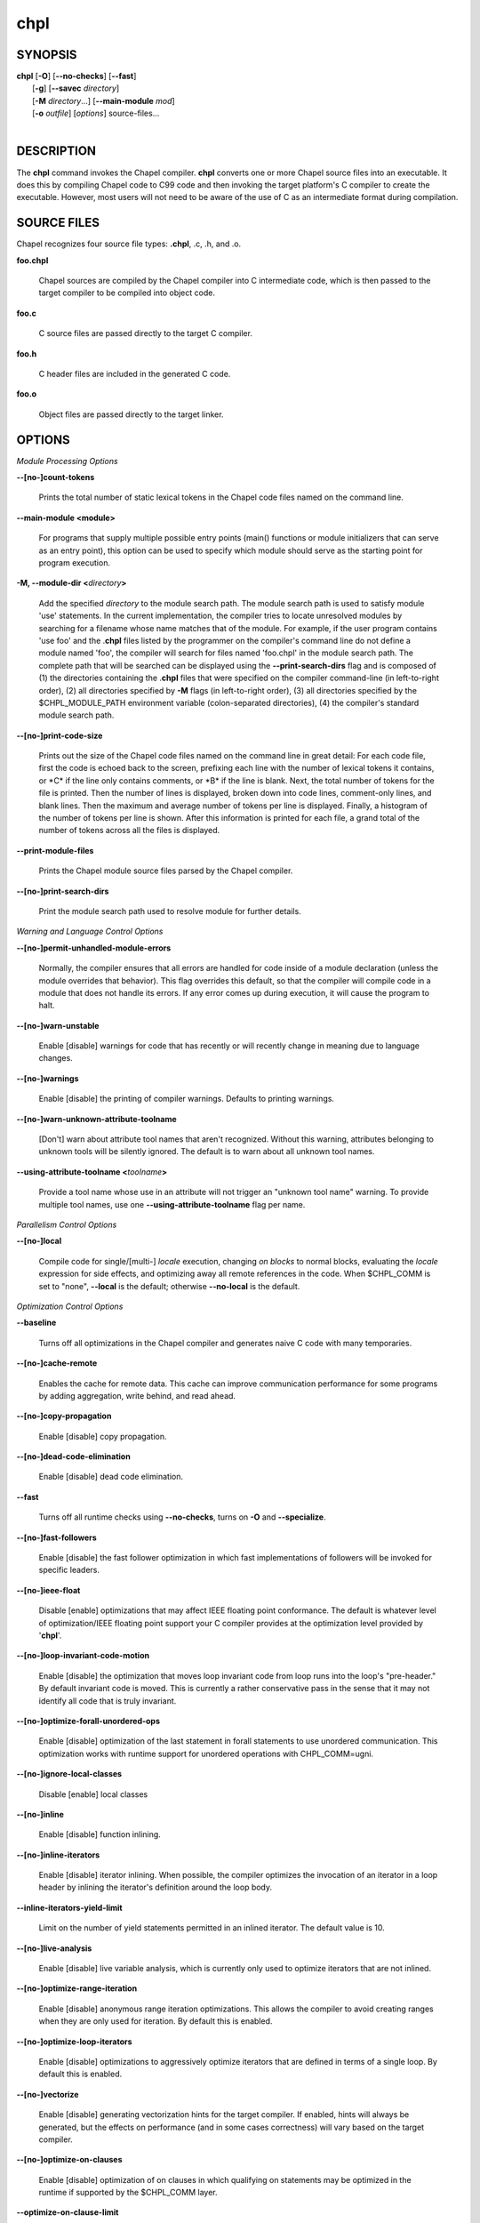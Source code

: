 .. _man-chpl:

chpl
====

.. confchpl.rst

SYNOPSIS
--------

|   **chpl** [**-O**] [**\--no-checks**] [**\--fast**]
|            [**-g**] [**\--savec** *directory*]
|            [**-M** *directory*...] [**\--main-module** *mod*]
|            [**-o** *outfile*] [*options*] source-files...
|

DESCRIPTION
-----------

The **chpl** command invokes the Chapel compiler. **chpl** converts one
or more Chapel source files into an executable. It does this by
compiling Chapel code to C99 code and then invoking the target
platform's C compiler to create the executable. However, most users will
not need to be aware of the use of C as an intermediate format during
compilation.

SOURCE FILES
------------

Chapel recognizes four source file types: **.chpl**, .c, .h, and .o.

**foo.chpl**

    Chapel sources are compiled by the Chapel compiler into C intermediate
    code, which is then passed to the target compiler to be compiled into
    object code.

**foo.c**

    C source files are passed directly to the target C compiler.

**foo.h**

    C header files are included in the generated C code.

**foo.o**

    Object files are passed directly to the target linker.

OPTIONS
-------

*Module Processing Options*

**\--[no-]count-tokens**

    Prints the total number of static lexical tokens in the Chapel code
    files named on the command line.

**\--main-module <module>**

    For programs that supply multiple possible entry points (main()
    functions or module initializers that can serve as an entry point), this
    option can be used to specify which module should serve as the starting
    point for program execution.

**-M, \--module-dir <**\ *directory*\ **>**

    Add the specified *directory* to the module search path. The module
    search path is used to satisfy module 'use' statements. In the current
    implementation, the compiler tries to locate unresolved modules by
    searching for a filename whose name matches that of the module. For
    example, if the user program contains 'use foo' and the .\ **chpl**
    files listed by the programmer on the compiler's command line do not
    define a module named 'foo', the compiler will search for files named
    'foo.chpl' in the module search path. The complete path that will be
    searched can be displayed using the **\--print-search-dirs** flag and is
    composed of (1) the directories containing the .\ **chpl** files that
    were specified on the compiler command-line (in left-to-right order),
    (2) all directories specified by **-M** flags (in left-to-right order),
    (3) all directories specified by the $CHPL\_MODULE\_PATH environment
    variable (colon-separated directories), (4) the compiler's standard
    module search path.

**\--[no-]print-code-size**

    Prints out the size of the Chapel code files named on the command line
    in great detail: For each code file, first the code is echoed back to
    the screen, prefixing each line with the number of lexical tokens it
    contains, or \*C\* if the line only contains comments, or \*B\* if the
    line is blank. Next, the total number of tokens for the file is printed.
    Then the number of lines is displayed, broken down into code lines,
    comment-only lines, and blank lines. Then the maximum and average number
    of tokens per line is displayed. Finally, a histogram of the number of
    tokens per line is shown. After this information is printed for each
    file, a grand total of the number of tokens across all the files is
    displayed.

**\--print-module-files**

    Prints the Chapel module source files parsed by the Chapel compiler.

**\--[no-]print-search-dirs**

    Print the module search path used to resolve module for further details.

*Warning and Language Control Options*

**\--[no-]permit-unhandled-module-errors**

    Normally, the compiler ensures that all errors are handled for code
    inside of a module declaration (unless the module overrides that
    behavior). This flag overrides this default, so that the compiler
    will compile code in a module that does not handle its errors. If any
    error comes up during execution, it will cause the program to halt.

**\--[no-]warn-unstable**

    Enable [disable] warnings for code that has recently or will recently
    change in meaning due to language changes.

**\--[no-]warnings**

    Enable [disable] the printing of compiler warnings. Defaults to printing
    warnings.

**\--[no-]warn-unknown-attribute-toolname**

    [Don't] warn about attribute tool names that aren't recognized. Without this
    warning, attributes belonging to unknown tools will be silently ignored.
    The default is to warn about all unknown tool names.

**\--using-attribute-toolname <**\ *toolname*\ **>**

    Provide a tool name whose use in an attribute will not trigger an
    "unknown tool name" warning. To provide multiple tool names, use one
    **\--using-attribute-toolname** flag per name.

*Parallelism Control Options*

**\--[no-]local**

    Compile code for single/[multi-] *locale* execution, changing *on
    blocks* to normal blocks, evaluating the *locale* expression for side
    effects, and optimizing away all remote references in the code. When
    $CHPL\_COMM is set to "none", **\--local** is the default; otherwise
    **\--no-local** is the default.

*Optimization Control Options*

**\--baseline**

    Turns off all optimizations in the Chapel compiler and generates naive C
    code with many temporaries.

**\--[no-]cache-remote**

    Enables the cache for remote data. This cache can improve communication
    performance for some programs by adding aggregation, write behind, and
    read ahead.

**\--[no-]copy-propagation**

    Enable [disable] copy propagation.

**\--[no-]dead-code-elimination**

    Enable [disable] dead code elimination.

**\--fast**

    Turns off all runtime checks using **\--no-checks**, turns on **-O** and
    **\--specialize**.

**\--[no-]fast-followers**

    Enable [disable] the fast follower optimization in which fast
    implementations of followers will be invoked for specific leaders.

**\--[no-]ieee-float**

    Disable [enable] optimizations that may affect IEEE floating point
    conformance. The default is whatever level of optimization/IEEE floating
    point support your C compiler provides at the optimization level
    provided by '\ **chpl**\ '.

**\--[no-]loop-invariant-code-motion**

    Enable [disable] the optimization that moves loop invariant code from
    loop runs into the loop's "pre-header." By default invariant code is
    moved. This is currently a rather conservative pass in the sense that it
    may not identify all code that is truly invariant.

**\--[no-]optimize-forall-unordered-ops**

    Enable [disable] optimization of the last statement in forall statements
    to use unordered communication. This optimization works with runtime
    support for unordered operations with CHPL_COMM=ugni.

**\--[no-]ignore-local-classes**

    Disable [enable] local classes

**\--[no-]inline**

    Enable [disable] function inlining.

**\--[no-]inline-iterators**

    Enable [disable] iterator inlining. When possible, the compiler
    optimizes the invocation of an iterator in a loop header by inlining the
    iterator's definition around the loop body.

**\--inline-iterators-yield-limit**

    Limit on the number of yield statements permitted in an inlined iterator.
    The default value is 10.

**\--[no-]live-analysis**

    Enable [disable] live variable analysis, which is currently only used to
    optimize iterators that are not inlined.

**\--[no-]optimize-range-iteration**

    Enable [disable] anonymous range iteration optimizations. This allows the
    compiler to avoid creating ranges when they are only used for iteration.
    By default this is enabled.

**\--[no-]optimize-loop-iterators**

    Enable [disable] optimizations to aggressively optimize iterators that
    are defined in terms of a single loop. By default this is enabled.

**\--[no-]vectorize**

    Enable [disable] generating vectorization hints for the target compiler.
    If enabled, hints will always be generated, but the effects on performance
    (and in some cases correctness) will vary based on the target compiler.

**\--[no-]optimize-on-clauses**

    Enable [disable] optimization of on clauses in which qualifying on
    statements may be optimized in the runtime if supported by the
    $CHPL\_COMM layer.

**\--optimize-on-clause-limit**

    Limit on the function call depth to allow for on clause optimization.
    The default value is 20.

**\--[no-]privatization**

    Enable [disable] privatization of distributed arrays and domains if the
    distribution supports it.

**\--[no-]remove-copy-calls**

    Enable [disable] removal of copy calls (including calls to what amounts
    to a copy constructor for records) that ensure Chapel semantics but
    which can often be optimized away.

**\--[no-]remote-value-forwarding**

    Enable [disable] remote value forwarding of read-only values to remote
    threads if reading them early does not violate program semantics.

**\--[no-]remote-serialization**

    Enable [disable] serialization for globals and remote constants.

**\--[no-]scalar-replacement**

    Enable [disable] scalar replacement of records and classes for some
    compiler-generated data structures that support language features such
    as tuples and iterators.

**\--scalar-replace-limit**

    Limit on the size of tuples being replaced during scalar replacement.
    The default value is 8.

**\--[no-]tuple-copy-opt**

    Enable [disable] the tuple copy optimization in which whole tuple copies
    of homogeneous tuples are replaced with explicit assignment of each
    tuple component.

**\--tuple-copy-limit**

    Limit on the size of tuples considered for the tuple copy optimization.
    The default value is 8.

**\--[no-]infer-local-fields**

    Enable [disable] analysis to infer local fields in classes and records
    (experimental)

**\--[no-]auto-local-access**

    Enable [disable] an optimization applied to forall loops over domains in
    which accesses of the form of `A[i]` within the loop are transformed to use
    local accesses if the array `A` is aligned with the domain and `i` is the
    loop index variable. With this flag, the compiler does some static analysis
    and adds calls that can further analyze alignment dynamically during
    execution time.

**\--[no-]dynamic-auto-local-access**

    Enable [disable] the dynamic portion of the analysis described in
    `\--[no-]auto-local-access`.  This dynamic analysis can result in loop
    duplication that increases executable size and compilation time. There
    may also be execution time overheads independent of loop domain size.

**\--[no-]auto-aggregation**

    Enable [disable] optimization of the last statement in forall statements to
    use aggregated communication. This optimization is disabled by default.

*Run-time Semantic Check Options*

**\--[no-]checks**

    Enable [disable] all of the run-time checks in this section of the man page.
    Currently, it is typically necessary to use this flag (or **\--fast**,
    which implies **\--no-checks**) to achieve performance competitive with
    hand-coded C or Fortran.

**\--[no-]bounds-checks**

    Enable [disable] run-time bounds checking, e.g. during slicing and array
    indexing.

**\--[no-]cast-checks**

    Enable [disable] run-time checks in safeCast calls for casts that
    wouldn't preserve the logical value being cast.

**\--[no-]div-by-zero-checks**

    Enable [disable] run-time checks in integer division and modulus operations
    to guard against dividing by zero.

**\--[no-]formal-domain-checks**

    Enable [disable] run-time checks to ensure that an actual array
    argument's domain matches its formal array argument's domain in terms of
    (a) describing the same index set and (b) having an equivalent domain
    map (if the formal domain explicitly specifies a domain map).

**\--[no-]local-checks**

    Enable [disable] run-time checking of the locality of references within
    local blocks.

**\--[no-]nil-checks**

    Enable [disable] run-time checking for accessing nil object references.

**\--[no-]stack-checks**

    Enable [disable] run-time checking for stack overflow.

*C Code Generation Options*

**\--[no-]codegen**

    Enable [disable] generating C code and the binary executable. Disabling
    code generation is useful to reduce compilation time, for example, when
    only Chapel compiler warnings/errors are of interest.

**\--[no-]cpp-lines**

    Causes the compiler to emit cpp #line directives into the generated code
    in order to help map generated C code back to the Chapel source code
    that it implements. The [no-] version of this flag turns this feature
    off.

**\--max-c-ident-len**

    Limits the length of identifiers in the generated code, except when set
    to 0. The default is 0, except when $CHPL\_TARGET\_COMPILER indicates a
    PGI compiler (pgi or cray-prgenv-pgi), in which case the default is
    1020.

**\--[no-]munge-user-idents**

    By default, **chpl** munges all user identifiers in the generated C code
    in order to minimize the chances of conflict with an identifier or
    keyword in C (in the current implementation, this is done by appending
    '\_chpl' to the identifier). This flag provides the ability to disable
    this munging. Note that whichever mode, the flag is in, **chpl** may
    perform additional munging in order to implement Chapel semantics in C,
    or for other reasons.

**\--savec <dir>**

    Saves the compiler-generated C code in the specified *directory*,
    creating the *directory* if it does not already exist. This option may
    overwrite existing files in the *directory*.

*C Code Compilation Options*

**\--ccflags <flags>**

    Add the specified flags to the C compiler command line when compiling
    the generated code. Multiple **\--ccflags** *options* can be provided and
    in that case the combination of the flags will be forwarded to the C
    compiler.

**-g, \--[no-]debug**

    Causes the generated C code to be compiled with debugging turned on. If
    you are trying to debug a Chapel program, this flag is virtually
    essential along with the **\--savec** flag. This flag also turns on the
    **\--cpp-lines** option unless compiling as a developer (for example, via
    **\--devel**).

**\--dynamic**

    Use dynamic linking when generating the final binary. If neither
    **\--dynamic** or **\--static** are specified, use the backend compiler's
    default.

**-I, \--hdr-search-path <dir>**

    Add the specified dir[ectories] to the back-end C compiler's
    search path for header files along with any directories in the
    CHPL\_INCLUDE\_PATH environment variable.  Both the environment
    variable and this flag accept a colon-separated list of
    directories.

**\--ldflags <flags>**

    Add the specified flags to the back-end C compiler link line when
    linking the generated code. Multiple **\--ldflags** *options* can
    be provided and in that case the combination of the flags will be
    forwarded to the C compiler.

**-l, \--lib-linkage <library>**

    Specify a C library to link to on the back-end C compiler command
    line.

**-L, \--lib-search-path <dir>**

    Add the specified dir[ectories] to the back-end C compiler's
    search path for libraries along with any directories in the
    CHPL\_LIB\_PATH environment variable.  Both the environment
    variable and this flag accept a colon-separated list of
    directories.

**-O, \--[no-]optimize**

    Causes the generated C code to be compiled with [without] optimizations
    turned on. The specific set of flags used by this option is
    platform-dependent; use the **\--print-commands** option to view the C
    compiler command used. If you would like additional flags to be used
    with the C compiler command, use the **\--ccflags** option.

**\--[no-]specialize**

    Causes the generated C code to be compiled with flags that specialize
    the executable to the architecture that is defined by
    CHPL\_TARGET\_CPU. The effects of this flag will vary based on choice
    of back-end compiler and the value of CHPL\_TARGET\_CPU.

**-o, \--output <filename>**

    Specify the name of the compiler-generated executable. Defaults to
    the filename of the main module (minus its `.chpl` extension), if
    unspecified.

**\--static**

    Use static linking when generating the final binary. If neither
    **\--static** or **\--dynamic** are specified, use the backend compiler's
    default.

*LLVM Code Generation Options*

**\--[no-]llvm**

    Use LLVM as the code generation target rather than C. See
    $CHPL\_HOME/doc/rst/technotes/llvm.rst for details.

**\--[no-]llvm-wide-opt**

    Enable [disable] LLVM wide pointer communication optimizations. This
    option requires CHPL_TARGET_COMPILER=llvm. You must also supply
    **\--fast** to enable wide pointer optimizations. This flag allows
    existing LLVM optimizations to work with wide pointers - for example,
    they might be able to hoist a 'get' out of a loop. See
    $CHPL\_HOME/doc/rst/technotes/llvm.rst for details.

**\--mllvm <option>**

    Pass an option to the LLVM optimization and transformation passes.
    This option can be specified multiple times.

**\--llvm-remarks <filter>**

    Enable printing LLVM optimization remarks with given regular expression
    filter. Can be combined with **\--llvm-remarks-function**.

**\--llvm-remarks-function <function names>**
    
    Enable printing LLVM optimization remarks for specific functions. Functions
    are listed as a comma separated string. Can be combined with
    **\--llvm-remarks**.

*Compilation Trace Options*

**\--[no-]print-commands**

    Prints the system commands that the compiler executes in order to
    compile the Chapel program.

**\--[no-]print-passes**

    Prints the compiler passes during compilation and the amount of wall
    clock time required for the pass. After compilation is complete two
    tables are produced that provide more detail of how time is spent in
    each pass (compiling, verifying, and memory management) and the
    percentage of the total time that is attributed to each pass. The first
    table is sorted by pass and the second table is sorted by the time for
    the pass in descending order.

**\--print-passes-file <filename>**

    Saves the compiler passes and the amount of wall clock time required for
    the pass to <filename>. An error is displayed if the file cannot be
    opened but no recovery attempt is made.

*Miscellaneous Options*

**\--[no-]devel**

    Puts the compiler into [out of] developer mode, which takes off some of
    the safety belts, changes default behaviors, and exposes additional
    undocumented command-line *options*. Use at your own risk and direct any
    questions to the Chapel team.

**\--explain-call <call>[:<module>][:<line>]**

    Helps explain the function resolution process for the named function by
    printing out the visible and candidate functions. Specifying a module
    name and/or line number can focus the explanation to those calls within
    a specific module or at a particular line number.

**\--explain-instantiation <function\|type>[:<module>][:<line>]**

    Lists all of the instantiations of a function or type. The location of
    one of possibly many points of instantiation is shown. Specifying a
    module name and/or line number can focus the explanation to those calls
    within a specific module or at a particular line number.

**\--[no-]explain-verbose**

    In combination with explain-call or explain-instantiation, causes the
    compiler to output more debug information related to disambiguation.

**\--instantiate-max <max>**

    In order to avoid infinite loops when instantiating generic functions,
    the compiler limits the number of times a single function can be
    instantiated. This flag raises that maximum in the event that a legal
    instantiation is being pruned too aggressively.

**\--[no-]print-all-candidates**

    By default, function resolution errors show only a few candidates.
    Use this flag to see all of the candidates for a call that could
    not be resolved.

**\--[no-]print-callgraph**

    Print a textual call graph representing the program being compiled. The
    output is in top-down and depth first order. Recursive calls are marked
    and cause the traversal to stop along the path containing the recursion.
    Only a single call to each function is displayed from within any given
    parent function.

**\--[no-]print-callstack-on-error**

    Accompany certain error and warning messages with the Chapel call stack
    that the compiler was working on when it reached the error or warning
    location. This is useful when the underlying cause of the issue is in
    one of the callers.

**\--[no-]print-unused-functions**

    Print the names and source locations of unused functions within the
    user program.

**-s, \--set <config>[=<value>]**

    Overrides the default value of a configuration param, type, var,
    or const in the code.  If the value is omitted, it will default
    to the value `true`.

**\--[no-]task-tracking**

    Enable [disable] the Chapel-implemented task tracking table that
    supports the execution-time **-b** / **-t** flags. This option is
    currently only useful when $CHPL\_TASKS is set or inferred to 'fifo' and
    adds compilation-time overhead when it will not be used, so is off by
    default.


*Compiler Configuration Options*

**\--home <path>**

    Specify the location of the Chapel installation *directory*. This flag
    corresponds with and overrides the $CHPL\_HOME environment variable.

**\--atomics <atomics-impl>**

    Specify the implementation to use for Chapel's atomic variables. This
    flag corresponds with and overrides the $CHPL\_ATOMICS environment
    variable. (defaults to a best guess based on $CHPL\_TARGET\_COMPILER,
    $CHPL\_TARGET\_PLATFORM, and $CHPL\_COMM)

**\--network-atomics <network>**

    Specify the network atomics implementation for all atomic variables.
    This flag corresponds with and overrides the $CHPL\_NETWORK\_ATOMICS
    environment variable (defaults to best guess based on $CHPL\_COMM).

**\--aux-filesys <aio-system>**

    Specify runtime support for additional file systems. This flag
    corresponds with and overrides the $CHPL\_AUX\_FILESYS environment
    variable (defaults to 'none').

**\--comm <comm-impl>**

    Specify the communication implementation to use for inter-\ *locale*
    data transfers. This flag corresponds with and overrides the $CHPL\_COMM
    environment variable (defaults to 'none').

**\--comm-substrate <conduit>**

    Specify the communication conduit for the communication implementation.
    This flag corresponds with and overrides the $CHPL\_COMM\_SUBSTRATE
    environment variable (defaults to best guess based on
    $CHPL\_TARGET\_PLATFORM).

**\--gasnet-segment <segment>**

    Specify memory segment to use with GASNet. This flag corresponds with
    and overrides the $CHPL\_GASNET\_SEGMENT environment variable. (defaults
    to best guess based on $CHPL\_COMM\_SUBSTRATE).

**\--gmp <gmp-version>**

    Specify the GMP library implementation to be used by the GMP module.
    This flag corresponds with and overrides the $CHPL\_GMP environment
    variable (defaults to best guess based on $CHPL\_TARGET\_PLATFORM and
    whether you've built the included GMP library in the third-party
    *directory*).

**\--hwloc <hwloc-impl>**

    Specify whether or not to use the hwloc library. This flag corresponds
    with and overrides the $CHPL\_HWLOC environment variable (defaults to a
    best guess based on whether you've built the included library in the
    third-party hwloc *directory*).

**\--launcher <launcher-system>**

    Specify the launcher, if any, used to start job execution. This flag
    corresponds with and overrides the $CHPL\_LAUNCHER environment variable
    (defaults to a best guess based on $CHPL\_COMM and
    $CHPL\_TARGET\_PLATFORM).

**\--locale-model <locale-model>**

    Specify the *locale* model to use for describing your *locale*
    architecture. This flag corresponds with and overrides the
    $CHPL\_LOCALE\_MODEL environment variable (defaults to 'flat').

**\--make <make utility>**

    Specify the GNU compatible make utility. This flag corresponds with and
    overrides the $CHPL\_MAKE environment variable (defaults to a best guess
    based on $CHPL\_HOST\_PLATFORM).

**\--mem <mem-impl>**

    Specify the memory allocator used for dynamic memory management. This
    flag corresponds with and overrides the $CHPL\_MEM environment variable
    (defaults to a best guess based on $CHPL\_COMM).

**\--re2 <re2>**

    Specify the RE2 library to use. This flag corresponds with and overrides
    the $CHPL\_RE2 environment variable (defaults to 'none' or 'bundled' if
    you've installed the re2 package in the third-party *directory*).

**\--target-arch <architecture>**

    Specify the machine type or general architecture to use.
    This flag corresponds with and overrides the $CHPL\_TARGET\_ARCH
    environment variable (defaults to the result of `uname -m`).

**\--target-compiler <compiler>**

    Specify the compiler suite that should be used to build the generated C
    code for a Chapel program and the Chapel runtime. This flag corresponds
    with and overrides the $CHPL\_TARGET\_COMPILER environment variable
    (defaults to a best guess based on $CHPL\_HOST\_PLATFORM,
    $CHPL\_TARGET\_PLATFORM, and $CHPL\_HOST\_COMPILER).

**\--target-cpu <cpu>**

    Specify the cpu model that the compiled executable will be
    specialized to when **\--specialize** is enabled. This flag corresponds
    with and overrides the $CHPL\_TARGET\_CPU environment variable
    (defaults to a best guess based on $CHPL\_COMM, $CHPL\_TARGET\_COMPILER,
    and $CHPL\_TARGET\_PLATFORM).

**\--target-platform <platform>**

    Specify the platform on which the target executable is to be run for the
    purposes of cross-compiling. This flag corresponds with and overrides
    the $CHPL\_TARGET\_PLATFORM environment variable (defaults to
    $CHPL\_HOST\_PLATFORM).

**\--tasks <task-impl>**

    Specify the tasking layer to use for implementing tasks. This flag
    corresponds with and overrides the $CHPL\_TASKS environment variable
    (defaults to a best guess based on $CHPL\_TARGET\_PLATFORM).

**\--timers <timer-impl>**

    Specify a timer implementation to be used by the Time module. This flag
    corresponds with and overrides the $CHPL\_TIMERS environment variable
    (defaults to 'generic').

*Compiler Information Options*

**\--copyright**

    Print the compiler's copyright information.

**-h, \--help**

    Print a list of the command line *options*, indicating the arguments
    that they expect and a brief summary of their purpose.

**\--help-env**

    Print the command line option help message, listing the environment
    variable equivalent for each flag (see ENVIRONMENT) and its current
    value.

**\--help-settings**

    Print the command line option help message, listing the current setting
    of each option as specified by environment variables and other flags on
    the command line.

**\--license**

    Print the compiler's license information.

**\--print-chpl-home**

    Prints the compiler's notion of $CHPL\_HOME.

**\--version**

    Print the version number of the compiler.

ENVIRONMENT
-----------

Most compiler command-line *options* have an environment variable that
can be used to specify a default value. Use the **\--help-env** option to
list the environment variable equivalent for each option. Command-line
*options* will always override environment variable settings in the
event of a conflict, except for ccflags and ldflags, which stack.

If the environment variable equivalent is set to empty, it is considered
unset. This does not apply to *options* expecting a string or a path.

For *options* that can be used with or without the leading **\--no**
(they are shown with "[no-]" in the help text), the environment variable
equivalent, when set to a non-empty string, has the following effect.
When the first character of the string is one of:

|

    Y y T t 1 - same as passing the option without \--no,

    N n F f 0 - same as passing the option with \--no,

    anything else - generates an error.

For the other *options* that enable, disable or toggle some feature, any
non-empty value of the environment variable equivalent has the same
effect as passing that option once.

BUGS
----

See $CHPL\_HOME/doc/rst/usingchapel/bugs.rst for instructions on reporting bugs.

SEE ALSO
--------

$CHPL\_HOME/doc/rst/usingchapel/QUICKSTART.rst for more information on how to
get started with Chapel.

AUTHORS
-------

See $CHPL\_HOME/CONTRIBUTORS.md for a list of contributors to Chapel.

COPYRIGHT
---------

| Copyright 2020-2023 Hewlett Packard Enterprise Development LP
| Copyright 2004-2019 Cray Inc.
